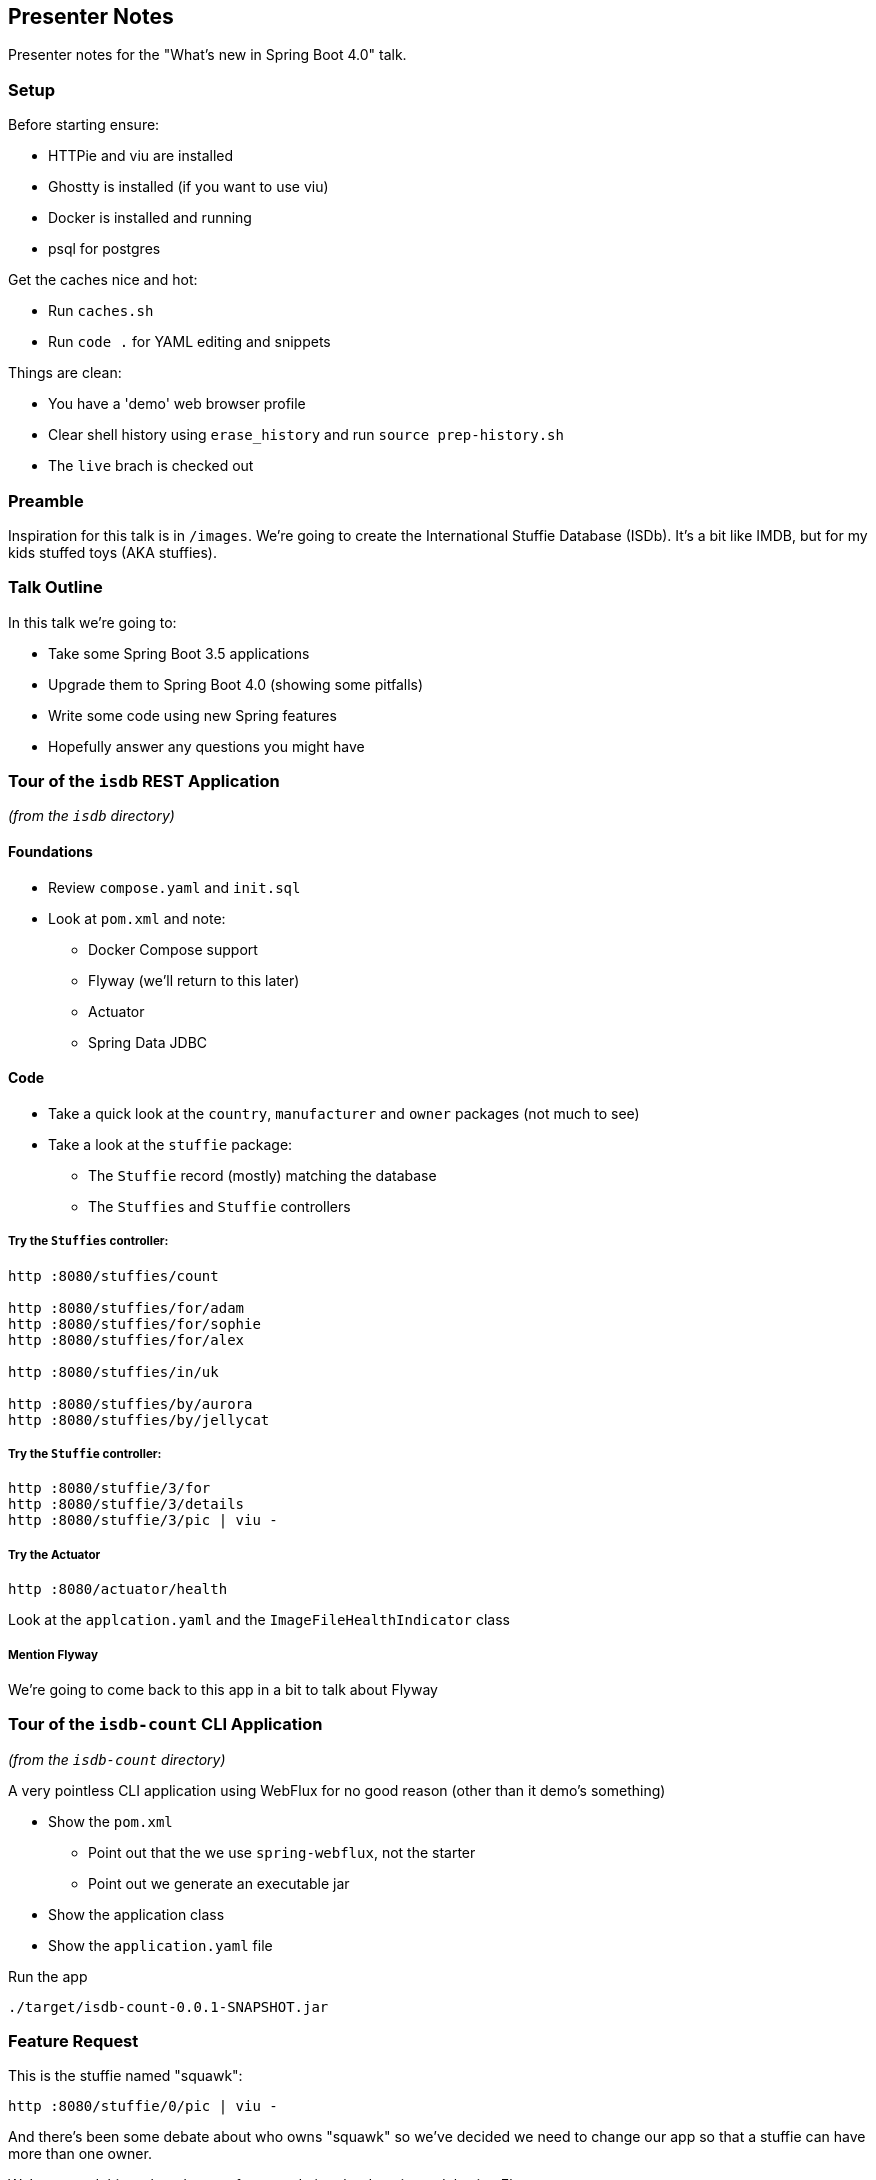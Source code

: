 == Presenter Notes

Presenter notes for the "What's new in Spring Boot 4.0" talk.

=== Setup

Before starting ensure:

* HTTPie and viu are installed
* Ghostty is installed (if you want to use viu)
* Docker is installed and running
* psql for postgres

Get the caches nice and hot:

* Run `caches.sh`
* Run `code .` for YAML editing and snippets

Things are clean:

* You have a 'demo' web browser profile
* Clear shell history using `erase_history` and run `source prep-history.sh`
* The `live` brach is checked out

=== Preamble

Inspiration for this talk is in `/images`.
We're going to create the International Stuffie Database (ISDb).
It's a bit like IMDB, but for my kids stuffed toys (AKA stuffies).

=== Talk Outline

In this talk we're going to:

* Take some Spring Boot 3.5 applications
* Upgrade them to Spring Boot 4.0 (showing some pitfalls)
* Write some code using new Spring features
* Hopefully answer any questions you might have

=== Tour of the `isdb` REST Application

_(from the `isdb` directory)_

==== Foundations

* Review `compose.yaml` and `init.sql`
* Look at `pom.xml` and note:
** Docker Compose support
** Flyway (we'll return to this later)
** Actuator
** Spring Data JDBC

==== Code

* Take a quick look at the `country`, `manufacturer` and `owner` packages (not much to see)
* Take a look at the `stuffie` package:
** The `Stuffie` record (mostly) matching the database
** The `Stuffies` and `Stuffie` controllers

===== Try the `Stuffies` controller:

[,shell]
----
http :8080/stuffies/count

http :8080/stuffies/for/adam
http :8080/stuffies/for/sophie
http :8080/stuffies/for/alex

http :8080/stuffies/in/uk

http :8080/stuffies/by/aurora 
http :8080/stuffies/by/jellycat
----

===== Try the `Stuffie` controller:

[,shell]
----
http :8080/stuffie/3/for
http :8080/stuffie/3/details
http :8080/stuffie/3/pic | viu -
----

===== Try the Actuator

[,shell]
----
http :8080/actuator/health
----

Look at the `applcation.yaml` and the `ImageFileHealthIndicator` class

===== Mention Flyway

We're going to come back to this app in a bit to talk about Flyway

=== Tour of the `isdb-count` CLI Application

_(from the `isdb-count` directory)_

A very pointless CLI application using WebFlux for no good reason (other than it demo's something)

* Show the `pom.xml`
** Point out that the we use `spring-webflux`, not the starter
** Point out we generate an executable jar
* Show the application class
* Show the `application.yaml` file

Run the app

[,shell]
----
./target/isdb-count-0.0.1-SNAPSHOT.jar 
----


=== Feature Request

This is the stuffie named "squawk":

[,shell]
----
http :8080/stuffie/0/pic | viu -
----

And there's been some debate about who owns "squawk" so we've decided we need to change our app so that a stuffie can have more than one owner.

We've started this task and got as far as updating the domain model using Flyway.

* Show `init.sql` again
* Show the database migration in `V2__multiple_owners.sql`

Let's demo that by first resetting the database:

* Stop the app

_(from the `isdb` directory)_

[,shell]
----
docker compose down --volumes && docker compose up
----

Show the DB:

[,shell]
----
PGPASSWORD=isdb psql -U isdb -h localhost -p $(docker compose port postgres 5432 | cut -d: -f2)
\dt
select * from stuffie;
----

* Start the app

[,shell]
----
select * from stuffie;
select * from stuffie_owner where stuffie = 0;
----

OK, but what about `StuffieController`, we need API versioning here so it's time to upgrade!!

=== Upgrading the CLI

Since we're upgrading, let's start small with our simplest app (the CLI).

Before we qo, a quick Q:

> "What happens if we remove the `web-application-type` property?"

* Remove the property from `application.yaml`
* Run the application and watch it fail
* Undo and restore the property

Before we upgrade, look at the jar size:

[,shell]
----
unzip -l isdb-count/target/isdb-count-0.0.1-SNAPSHOT.jar | grep autocon
----

* Upgrade the version in the POM to `4.0.0-M2`
* Build the app and look again at the jar size:

[,shell]
----
unzip -l isdb-count/target/isdb-count-0.0.1-SNAPSHOT.jar | grep autocon
----

* Run the application and watch it fail!
* Explain the app fails because we have no auto-configuration

We can add the `classic` starter to solve this:

* Change `spring-boot-starter` in the `pom.xml` to `spring-boot-starter-classic`
* Build and run the application

It works, but let's look at the number of modules we now have:

[,shell]
----
unzip -l isdb-count/target/isdb-count-0.0.1-SNAPSHOT.jar | grep spring-boot
----

We can do better by using the new `webclient` starter:

* Change `spring-boot-starter-classic` in the `pom.xml` to `spring-boot-starter-webclient`
* Build and run the application

We now have a more focused application, so...

> "What happens if we remove the `web-application-type` property?"

* Remove the property from `application.yaml`
* Run the application and watch it work
* This is because we no longer have any "server" auto-configuration

=== Upgrading the REST application

Now we know how to do an upgrade, let's do the `isdb` application:

* Upgrade the version in the POM to `4.0.0-M2`
* Refresh the project

We have compile errors.
This is because some classes have changed package.

_Not all classes have changed and not all apps will break._
_App advisor can help_

* Fix the imports in `ImageFileHealthIndicator`

Our app seems to work, but...

* Reset the database

_(from the `isdb` directory)_

[,shell]
----
docker compose down --volumes && docker compose up
----

Run the app and try to hit an endpoint:

[,shell]
----
http :8080/stuffies/count
----

> Why did the application fail?

There's no flyway support!
We could add `spring-boot-starter-classic`, but let's instead add the new flyway starter:

* Remove `flyware-core` from the POM
* Add `spring-boot-starter-flyway` to the POM
* Run the app and hit the endpoint again to show it working

=== Spring MVC and API Versioning

Now that we've upgrade the application we can take advantage of Spring's new API versioning support.
Let's fix the `StuffieController` so `/for` has V2 API that returns a list:

Update the existing `forOwner` method:

[,java]
----
@GetMapping(path = "/{id}/for", version = "1.0")
----

Add a new method:

[,java]
----
@GetMapping(path = "/{id}/for", version = "2.0")
public List<String> forOwners(@PathVariable int id) {
    logger.atInfo().log("Stuffie for owner {}", id);
    return this.stuffieService.getOwners(id);
}
----

* Run the application and watch it fail!

_We've *not* told Spring MVC how it will obtain the version and what the default is_

* Edit the `application.yaml` under `spring:`

[,yaml]
----
mvc:
  apiversion:
    default: '1.0'
    use:
      header: API-Version
----

Run the application and test it:

[,shell]
----
http :8080/stuffie/0/for
http :8080/stuffie/0/for 'API-Version: 2.0' 
----

=== Tour of the `isdb-web` Application

_(from the `isdb-web` directory)_

We can now have a look at another application that provides a web UI and calls the REST API using an HTTP Service Client Interface.

==== Foundations

* Review `compose.yaml` and note that we have Grafana with OTEL
* Look at `pom.xml` and note:
** Docker Compose support
** *No* Actuator
** Spring Boot Starter Web MVC  (new name for `spring-boot-starter-web`)
** Spring Boot Starter Mustache
** Spring Boot Starter RestClient

==== Code

* Look at the `WebController`
** It returns `ModelAndView` except for the picture
** Show the related `.mustache` files
* Look at the `StuffieDetailsService`
* Look at the `StuffieHttpClient`
** Note that service clients existed before, but needed more boilerplate
** Note the `@HttpServiceClient` is new and causes the interface to be scanned
* Show the records

Run the application and watch it fail!

=== HTTP Service Groups

* Explain HTTP service groups
* Explain the `HttpServiceGroupConfigurer` interface
* Explain the property hierarchy
** `http.client.service.group.<name>`
** `http.client.service.`
** `http.client.`

Add properties to `application.yml` under `spring:`

[,yaml]
----
http:
  client:
    service:
      group:
        stuffie:
          base-url: 'http://localhost:8080'
          read-timeout: 1s
----

Run the application and open http://localhost:8081.

Select a stuffie and watch the app fail!

_The failure is because we expect a list, by we're calling API v1.0_

=== Adding API Version to the Client

Luckily HTTP clients also support API versioning.
We need to update `owners` to use version 2.0.

Update `StuffieHttClient` to:

[,java]
----
@GetExchange(url = "/stuffie/{id}/for", version = "2.0")
List<String> owners(@PathVariable int id);
----

Run the application to see it still fail!

* We need to tell the client how to send the version
* Edit the `application.yaml` under `spring.http.client.service`

[,yaml]
----
http:
  client:
    service:
      apiversion:
        insert:
          header: API-Version
----

This is saying for _all_ service clients insert the version using a header.
_Remember the property hierarchy from earlier!_

Run the application again and open http://localhost:8081/stuffie/7

=== Adding Resiliency

Let's test that timeout property by artificially adding latency.

* Edit `StuffieController` in the `isdb` application to change `forOwners`

[,java]
----
@GetMapping(path = "/{id}/for", version = "2.0")
public List<String> forOwners(@PathVariable int id) {
    logger.atInfo().log("Stuffie for owner {}", id);
    napNowAndAgain();
    return this.stuffieService.getOwners(id);
}
----

This will make some requests take time.

Restart *BOTH* applications and refresh http://localhost:8081/stuffie/7 a few times.
The app will fail!

Spring Framework provides new features that can help.

* Edit `StuffieDetailService` and add `@Retryable` to `getStuffieDetails`
* Edit `IsdbWebApplication` and add `@EnableResilientMethods`

Run the app again and it should be slow, but work.

=== OpenTelemetry Without Actuator

(if short on time, jump to `main` and just demo)

Remember we had Grafana in our `compose.yaml`, let's now use it and _without_ actuator.
This is another benefit of our modularization efforts.

* Edit `pom.xml` in `isdb-web` and add:

[,xml]
----
<dependency>
    <groupId>org.springframework.boot</groupId>
    <artifactId>spring-boot-starter-opentelemetry</artifactId>
</dependency>
<dependency>
    <groupId>io.micrometer</groupId>
    <artifactId>micrometer-tracing-bridge-otel</artifactId>
</dependency>
----

* This will publish metrics and tracing data using OTLP
* It will also add `traceparent` headers

We need to teak some settings to get enough data to demo.

* Edit `application.yml` and add:

[,yaml]
----
management:
  tracing:
    sampling:
      probability: 1.0
----

In order to log correlation IDs on the `isdb` app we can add the `spring-boot-otel-module` to it.

NOTE: We don't add the starter here because we just want basic OpenTelemetry support not our opinionated starter that actually publishes over OTLP.

* Edit `pom.xml` in `isdb` and add:

[,xml]
----
<dependency>
    <groupId>org.springframework.boot</groupId>
    <artifactId>spring-boot-opentelemetry</artifactId>
</dependency>
----

* Restart *both* applications
* Hit http://localhost:8081/stuffie/7 a few times

We can now look at the dashboard:

* Open http://localhost:3000
* Go to "Drilldown" / "Metrics" and show the 
* Go to "Drilldown" / "Traces" and click on "Traces"

Order by date and we should see one slow trace.
Open the trace and look at the ID.
Open the log of `isdb` and show the "Having a nap" message with a matching correlation ID.

=== Summary

I'll leave you with my favorite stuffie and hope this talk hasn't left you feeling like them:

* Open http://localhost:8081 and select "Mad Eye" (http://localhost:8081/stuffie/24)
* If there's time do Q and A



